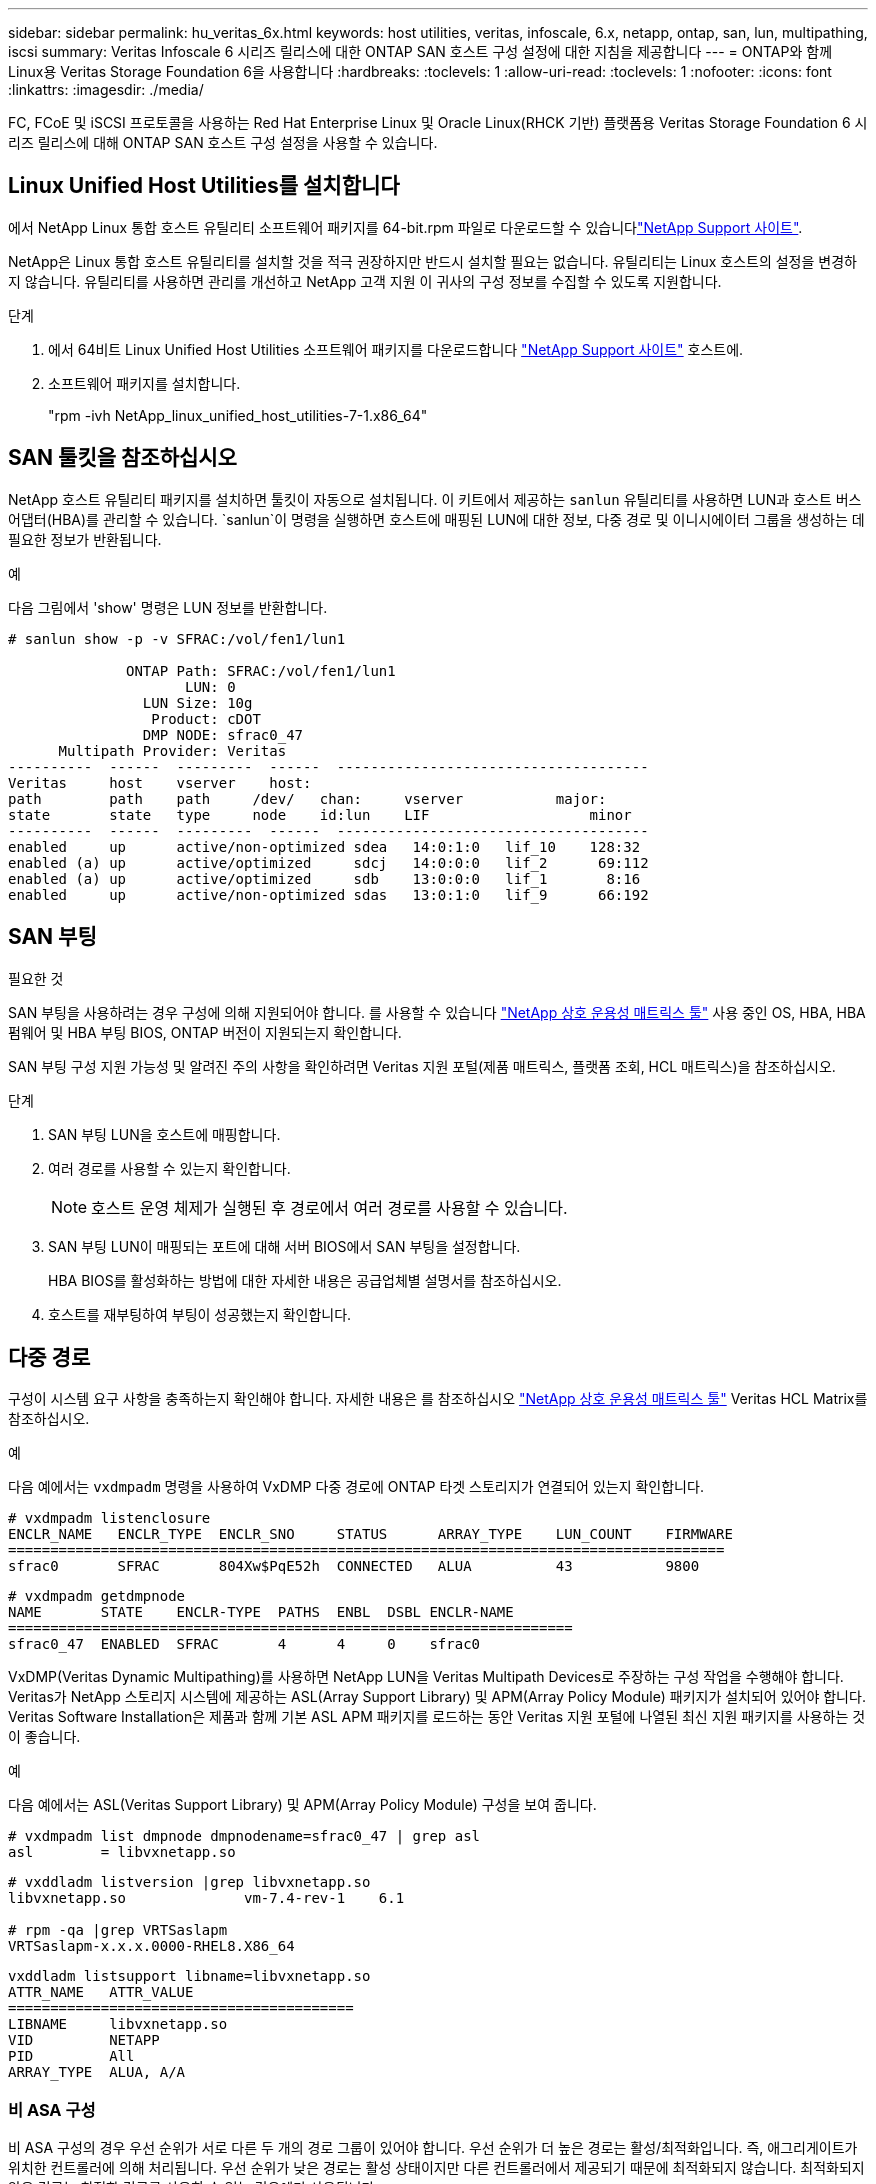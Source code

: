 ---
sidebar: sidebar 
permalink: hu_veritas_6x.html 
keywords: host utilities, veritas, infoscale, 6.x, netapp, ontap, san, lun, multipathing, iscsi 
summary: Veritas Infoscale 6 시리즈 릴리스에 대한 ONTAP SAN 호스트 구성 설정에 대한 지침을 제공합니다 
---
= ONTAP와 함께 Linux용 Veritas Storage Foundation 6을 사용합니다
:hardbreaks:
:toclevels: 1
:allow-uri-read: 
:toclevels: 1
:nofooter: 
:icons: font
:linkattrs: 
:imagesdir: ./media/


[role="lead"]
FC, FCoE 및 iSCSI 프로토콜을 사용하는 Red Hat Enterprise Linux 및 Oracle Linux(RHCK 기반) 플랫폼용 Veritas Storage Foundation 6 시리즈 릴리스에 대해 ONTAP SAN 호스트 구성 설정을 사용할 수 있습니다.



== Linux Unified Host Utilities를 설치합니다

에서 NetApp Linux 통합 호스트 유틸리티 소프트웨어 패키지를 64-bit.rpm 파일로 다운로드할 수 있습니다link:https://mysupport.netapp.com/site/products/all/details/hostutilities/downloads-tab/download/61343/7.1/downloads["NetApp Support 사이트"^].

NetApp은 Linux 통합 호스트 유틸리티를 설치할 것을 적극 권장하지만 반드시 설치할 필요는 없습니다. 유틸리티는 Linux 호스트의 설정을 변경하지 않습니다. 유틸리티를 사용하면 관리를 개선하고 NetApp 고객 지원 이 귀사의 구성 정보를 수집할 수 있도록 지원합니다.

.단계
. 에서 64비트 Linux Unified Host Utilities 소프트웨어 패키지를 다운로드합니다 https://mysupport.netapp.com/site/products/all/details/hostutilities/downloads-tab/download/61343/7.1/downloads["NetApp Support 사이트"^] 호스트에.
. 소프트웨어 패키지를 설치합니다.
+
"rpm -ivh NetApp_linux_unified_host_utilities-7-1.x86_64"





== SAN 툴킷을 참조하십시오

NetApp 호스트 유틸리티 패키지를 설치하면 툴킷이 자동으로 설치됩니다. 이 키트에서 제공하는 `sanlun` 유틸리티를 사용하면 LUN과 호스트 버스 어댑터(HBA)를 관리할 수 있습니다.  `sanlun`이 명령을 실행하면 호스트에 매핑된 LUN에 대한 정보, 다중 경로 및 이니시에이터 그룹을 생성하는 데 필요한 정보가 반환됩니다.

.예
다음 그림에서 'show' 명령은 LUN 정보를 반환합니다.

[listing]
----
# sanlun show -p -v SFRAC:/vol/fen1/lun1

              ONTAP Path: SFRAC:/vol/fen1/lun1
                     LUN: 0
                LUN Size: 10g
                 Product: cDOT
                DMP NODE: sfrac0_47
      Multipath Provider: Veritas
----------  ------  ---------  ------  -------------------------------------
Veritas     host    vserver    host:
path        path    path     /dev/   chan:     vserver           major:
state       state   type     node    id:lun    LIF                   minor
----------  ------  ---------  ------  -------------------------------------
enabled     up      active/non-optimized sdea   14:0:1:0   lif_10    128:32
enabled (a) up      active/optimized     sdcj   14:0:0:0   lif_2      69:112
enabled (a) up      active/optimized     sdb    13:0:0:0   lif_1       8:16
enabled     up      active/non-optimized sdas   13:0:1:0   lif_9      66:192
----


== SAN 부팅

.필요한 것
SAN 부팅을 사용하려는 경우 구성에 의해 지원되어야 합니다. 를 사용할 수 있습니다 https://mysupport.netapp.com/matrix/imt.jsp?components=65623;64703;&solution=1&isHWU&src=IMT["NetApp 상호 운용성 매트릭스 툴"^] 사용 중인 OS, HBA, HBA 펌웨어 및 HBA 부팅 BIOS, ONTAP 버전이 지원되는지 확인합니다.

SAN 부팅 구성 지원 가능성 및 알려진 주의 사항을 확인하려면 Veritas 지원 포털(제품 매트릭스, 플랫폼 조회, HCL 매트릭스)을 참조하십시오.

.단계
. SAN 부팅 LUN을 호스트에 매핑합니다.
. 여러 경로를 사용할 수 있는지 확인합니다.
+

NOTE: 호스트 운영 체제가 실행된 후 경로에서 여러 경로를 사용할 수 있습니다.

. SAN 부팅 LUN이 매핑되는 포트에 대해 서버 BIOS에서 SAN 부팅을 설정합니다.
+
HBA BIOS를 활성화하는 방법에 대한 자세한 내용은 공급업체별 설명서를 참조하십시오.

. 호스트를 재부팅하여 부팅이 성공했는지 확인합니다.




== 다중 경로

구성이 시스템 요구 사항을 충족하는지 확인해야 합니다. 자세한 내용은 를 참조하십시오 https://mysupport.netapp.com/matrix/imt.jsp?components=65623;64703;&solution=1&isHWU&src=IMT["NetApp 상호 운용성 매트릭스 툴"^] Veritas HCL Matrix를 참조하십시오.

.예
다음 예에서는 `vxdmpadm` 명령을 사용하여 VxDMP 다중 경로에 ONTAP 타겟 스토리지가 연결되어 있는지 확인합니다.

[listing]
----
# vxdmpadm listenclosure
ENCLR_NAME   ENCLR_TYPE  ENCLR_SNO     STATUS      ARRAY_TYPE    LUN_COUNT    FIRMWARE
=====================================================================================
sfrac0       SFRAC       804Xw$PqE52h  CONNECTED   ALUA          43           9800
----
[listing]
----
# vxdmpadm getdmpnode
NAME       STATE    ENCLR-TYPE  PATHS  ENBL  DSBL ENCLR-NAME
===================================================================
sfrac0_47  ENABLED  SFRAC       4      4     0    sfrac0
----
VxDMP(Veritas Dynamic Multipathing)를 사용하면 NetApp LUN을 Veritas Multipath Devices로 주장하는 구성 작업을 수행해야 합니다. Veritas가 NetApp 스토리지 시스템에 제공하는 ASL(Array Support Library) 및 APM(Array Policy Module) 패키지가 설치되어 있어야 합니다. Veritas Software Installation은 제품과 함께 기본 ASL APM 패키지를 로드하는 동안 Veritas 지원 포털에 나열된 최신 지원 패키지를 사용하는 것이 좋습니다.

.예
다음 예에서는 ASL(Veritas Support Library) 및 APM(Array Policy Module) 구성을 보여 줍니다.

[listing]
----
# vxdmpadm list dmpnode dmpnodename=sfrac0_47 | grep asl
asl        = libvxnetapp.so
----
[listing]
----
# vxddladm listversion |grep libvxnetapp.so
libvxnetapp.so              vm-7.4-rev-1    6.1

# rpm -qa |grep VRTSaslapm
VRTSaslapm-x.x.x.0000-RHEL8.X86_64
----
[listing]
----
vxddladm listsupport libname=libvxnetapp.so
ATTR_NAME   ATTR_VALUE
=========================================
LIBNAME     libvxnetapp.so
VID         NETAPP
PID         All
ARRAY_TYPE  ALUA, A/A
----


=== 비 ASA 구성

비 ASA 구성의 경우 우선 순위가 서로 다른 두 개의 경로 그룹이 있어야 합니다. 우선 순위가 더 높은 경로는 활성/최적화입니다. 즉, 애그리게이트가 위치한 컨트롤러에 의해 처리됩니다. 우선 순위가 낮은 경로는 활성 상태이지만 다른 컨트롤러에서 제공되기 때문에 최적화되지 않습니다. 최적화되지 않은 경로는 최적화 경로를 사용할 수 없는 경우에만 사용됩니다.

.예
다음 예는 두 개의 Active/Optimized 경로와 두 개의 Active/Non-Optimized 경로가 있는 ONTAP LUN에 대한 올바른 출력을 표시합니다.

[listing]
----
# vxdmpadm getsubpaths dmpnodename-sfrac0_47
NAME  STATE[A]   PATH-TYPE[M]   CTLR-NAME   ENCLR-TYPE  ENCLR-NAME  ATTRS  PRIORITY
===================================================================================
sdas  ENABLED     Active/Non-Optimized c13   SFRAC       sfrac0     -      -
sdb   ENABLED(A)  Active/Optimized     c14   SFRAC       sfrac0     -      -
sdcj  ENABLED(A)  Active/Optimized     c14   SFRAC       sfrac0     -      -
sdea  ENABLED     Active/Non-Optimized c14   SFRAC       sfrac0     -      -
----

NOTE: 단일 LUN에는 4개 이상의 경로가 필요하지 않습니다. 경로가 4개 이상인 경우 스토리지 장애 시 경로 문제가 발생할 수 있습니다.



=== 권장 설정



==== Veritas 다중 경로에 대한 설정

NetApp은 스토리지 페일오버 작업에서 최적의 시스템 구성을 위해 다음과 같은 Veritas VxDMP 조정 기능을 권장합니다.

[cols="2*"]
|===
| 매개 변수 | 설정 


| dmp_lun_retry_timeout입니다 | 60 


| dmp_path_age입니다 | 120 


| dmp_restore_interval입니다 | 60 
|===
DMP 툰은 다음과 같이 "vxdmpadm" 명령을 사용하여 온라인으로 설정됩니다.

'#vxdmpadm settune dmp_tunable=value'

이러한 조정 가능한 값은 '#vxdmpadm gettune'을 사용하여 동적으로 확인할 수 있습니다.

.예
다음 예는 SAN 호스트의 효과적인 VxDMP 조정 기능을 보여줍니다.

[listing]
----
# vxdmpadm gettune

Tunable                    Current Value    Default Value
dmp_cache_open                      on                on
dmp_daemon_count                    10                10
dmp_delayq_interval                 15                15
dmp_display_alua_states             on                on
dmp_fast_recovery                   on                on
dmp_health_time                     60                60
dmp_iostats_state              enabled           enabled
dmp_log_level                        1                 1
dmp_low_impact_probe                on                on
dmp_lun_retry_timeout               60                30
dmp_path_age                       120               300
dmp_pathswitch_blks_shift            9                 9
dmp_probe_idle_lun                  on                on
dmp_probe_threshold                  5                 5
dmp_restore_cycles                  10                10
dmp_restore_interval                60               300
dmp_restore_policy         check_disabled   check_disabled
dmp_restore_state              enabled           enabled
dmp_retry_count                      5                 5
dmp_scsi_timeout                    20                20
dmp_sfg_threshold                    1                 1
dmp_stat_interval                    1                 1
dmp_monitor_ownership               on                on
dmp_monitor_fabric                  on                on
dmp_native_support                 off               off
----


==== 프로토콜별 설정

* FC/FCoE 전용: 기본 시간 초과 값을 사용합니다.
* iSCSI만 해당: replacement_timeout' 매개변수 값을 120으로 설정합니다.
+
iscsi replacement_timeout' 매개변수는 iSCSI 계층에서 명령이 실패하기 전에 시간 제한 시간 초과 경로 또는 세션이 다시 설정될 때까지 대기해야 하는 시간을 제어합니다. iSCSI 구성 파일에서 replacement_timeout 값을 120으로 설정하는 것이 좋습니다.



.예
[listing]
----
# grep replacement_timeout /etc/iscsi/iscsid.conf
node.session.timeo.replacement_timeout = 120
----


==== OS 플랫폼별 설정입니다

Red Hat Enterprise Linux 7 및 8 시리즈의 경우 스토리지 페일오버 시나리오에서 Veritas Infoscale 환경을 지원하도록 'udev rport' 값을 구성해야 합니다. 다음 파일 내용으로 파일 '/etc/udev/rules.d/40-rport.rules` 생성:

[listing]
----
# cat /etc/udev/rules.d/40-rport.rules
KERNEL=="rport-*", SUBSYSTEM=="fc_remote_ports", ACTION=="add", RUN+=/bin/sh -c 'echo 20 > /sys/class/fc_remote_ports/%k/fast_io_fail_tmo;echo 864000 >/sys/class/fc_remote_ports/%k/dev_loss_tmo'"
----

NOTE: Veritas와 관련된 다른 모든 설정은 표준 Veritas Infoscale 제품 설명서를 참조하십시오.



== 다중 경로 공존

Veritas Infoscale, Linux Native Device Mapper 및 LVM 볼륨 관리자를 비롯한 이기종 다중 경로 환경이 있는 경우 Veritas 제품 관리 가이드를 참조하여 구성 설정을 확인하십시오.



== 알려진 문제

Linux용 Veritas Storage Foundation 6(ONTAP 릴리즈 포함)에는 알려진 문제가 없습니다.
